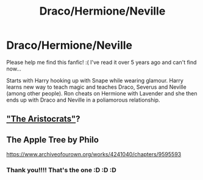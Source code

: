 #+TITLE: Draco/Hermione/Neville

* Draco/Hermione/Neville
:PROPERTIES:
:Author: Linarea_JK
:Score: 0
:DateUnix: 1618945025.0
:DateShort: 2021-Apr-20
:FlairText: What's That Fic?
:END:
Please help me find this fanfic! :( I've read it over 5 years ago and can't find now...

Starts with Harry hooking up with Snape while wearing glamour. Harry learns new way to teach magic and teaches Draco, Severus and Neville (among other people). Ron cheats on Hermione with Lavender and she then ends up with Draco and Neville in a poliamorous relationship.


** [[https://en.wikipedia.org/wiki/The_Aristocrats]["The Aristocrats"]]?
:PROPERTIES:
:Author: turbinicarpus
:Score: 1
:DateUnix: 1618959523.0
:DateShort: 2021-Apr-21
:END:


** The Apple Tree by Philo

[[https://www.archiveofourown.org/works/4241040/chapters/9595593]]
:PROPERTIES:
:Author: maryfamilyresearch
:Score: 0
:DateUnix: 1618945625.0
:DateShort: 2021-Apr-20
:END:

*** Thank you!!!! That's the one :D :D :D
:PROPERTIES:
:Author: Linarea_JK
:Score: 1
:DateUnix: 1619079128.0
:DateShort: 2021-Apr-22
:END:
